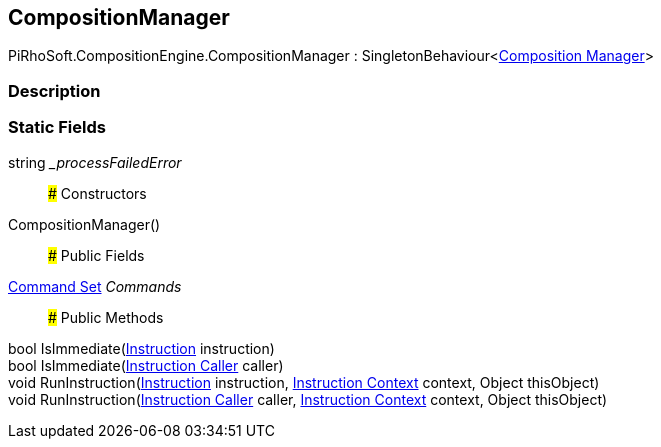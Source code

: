 [#reference/composition-manager]

## CompositionManager

PiRhoSoft.CompositionEngine.CompositionManager : SingletonBehaviour<<<manual/composition-manager,Composition Manager>>>

### Description

### Static Fields

string __processFailedError_::

### Constructors

CompositionManager()::

### Public Fields

<<manual/command-set,Command Set>> _Commands_::

### Public Methods

bool IsImmediate(<<manual/instruction,Instruction>> instruction)::

bool IsImmediate(<<manual/instruction-caller,Instruction Caller>> caller)::

void RunInstruction(<<manual/instruction,Instruction>> instruction, <<manual/instruction-context,Instruction Context>> context, Object thisObject)::

void RunInstruction(<<manual/instruction-caller,Instruction Caller>> caller, <<manual/instruction-context,Instruction Context>> context, Object thisObject)::